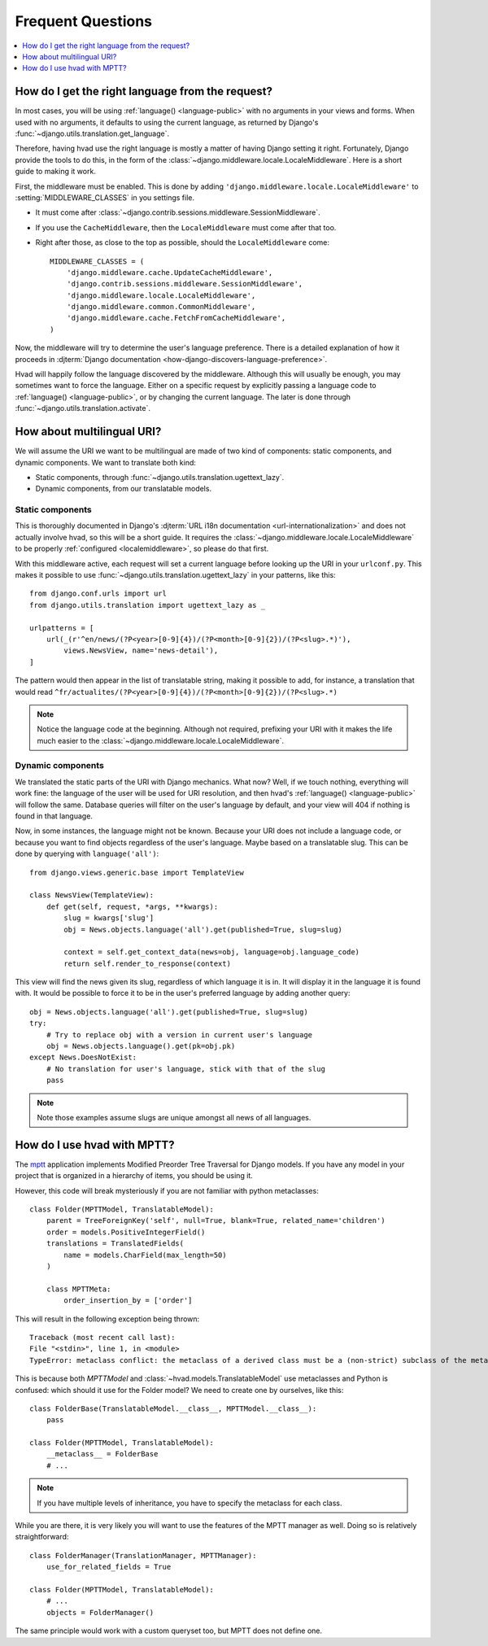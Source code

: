 ##################
Frequent Questions
##################

.. contents::
    :depth: 1
    :local:

.. _localemiddleware:

*************************************************
How do I get the right language from the request?
*************************************************

In most cases, you will be using :ref:`language() <language-public>` with no
arguments in your views and forms. When used with no arguments, it defaults
to using the current language, as returned by Django's
:func:`~django.utils.translation.get_language`.

Therefore, having hvad use the right language is mostly a matter of having
Django setting it right. Fortunately, Django provide the tools to do this,
in the form of the :class:`~django.middleware.locale.LocaleMiddleware`. Here is
a short guide to making it work.

First, the middleware must be enabled. This is done by adding
``'django.middleware.locale.LocaleMiddleware'`` to :setting:`MIDDLEWARE_CLASSES`
in you settings file.

- It must come after :class:`~django.contrib.sessions.middleware.SessionMiddleware`.
- If you use the ``CacheMiddleware``, then the ``LocaleMiddleware`` must come after
  that too.
- Right after those, as close to the top as possible, should the ``LocaleMiddleware``
  come::

    MIDDLEWARE_CLASSES = (
        'django.middleware.cache.UpdateCacheMiddleware',
        'django.contrib.sessions.middleware.SessionMiddleware',
        'django.middleware.locale.LocaleMiddleware',
        'django.middleware.common.CommonMiddleware',
        'django.middleware.cache.FetchFromCacheMiddleware',
    )

Now, the middleware will try to determine the user's language preference. There is
a detailed explanation of how it proceeds in
:djterm:`Django documentation <how-django-discovers-language-preference>`.

Hvad will happily follow the language discovered by the middleware. Although this
will usually be enough, you may sometimes want to force the language. Either
on a specific request by explicitly passing a language code to
:ref:`language() <language-public>`, or by changing the current language. The
later is done through :func:`~django.utils.translation.activate`.


***************************
How about multilingual URI?
***************************

We will assume the URI we want to be multilingual are made of two kind of components:
static components, and dynamic components. We want to translate both kind:

- Static components, through :func:`~django.utils.translation.ugettext_lazy`.
- Dynamic components, from our translatable models.

Static components
=================

This is thoroughly documented in Django's
:djterm:`URL i18n documentation <url-internationalization>` and does not actually
involve hvad, so this will be a short guide. It requires the
:class:`~django.middleware.locale.LocaleMiddleware` to be properly
:ref:`configured <localemiddleware>`, so please do that first.

With this middleware active, each request will set a current language before
looking up the URI in your ``urlconf.py``. This makes it possible to use
:func:`~django.utils.translation.ugettext_lazy` in your patterns, like this::

    from django.conf.urls import url
    from django.utils.translation import ugettext_lazy as _

    urlpatterns = [
        url(_(r'^en/news/(?P<year>[0-9]{4})/(?P<month>[0-9]{2})/(?P<slug>.*)'),
            views.NewsView, name='news-detail'),
    ]

The pattern would then appear in the list of translatable string, making it
possible to add, for instance, a translation that would read
``^fr/actualites/(?P<year>[0-9]{4})/(?P<month>[0-9]{2})/(?P<slug>.*)``

.. note:: Notice the language code at the beginning. Although not required,
          prefixing your URI with it makes the life much easier to the
          :class:`~django.middleware.locale.LocaleMiddleware`.

Dynamic components
==================

We translated the static parts of the URI with Django mechanics. What now?
Well, if we touch nothing, everything will work fine: the language of the user
will be used for URI resolution, and then hvad's :ref:`language() <language-public>`
will follow the same. Database queries will filter on the user's language
by default, and your view will 404 if nothing is found in that language.

Now, in some instances, the language might not be known. Because your URI does
not include a language code, or because you want to find objects regardless
of the user's language. Maybe based on a translatable slug. This can be done
by querying with ``language('all')``::

    from django.views.generic.base import TemplateView

    class NewsView(TemplateView):
        def get(self, request, *args, **kwargs):
            slug = kwargs['slug']
            obj = News.objects.language('all').get(published=True, slug=slug)

            context = self.get_context_data(news=obj, language=obj.language_code)
            return self.render_to_response(context)

This view will find the news given its slug, regardless of which language it
is in. It will display it in the language it is found with. It would be possible
to force it to be in the user's preferred language by adding another query::

    obj = News.objects.language('all').get(published=True, slug=slug)
    try:
        # Try to replace obj with a version in current user's language
        obj = News.objects.language().get(pk=obj.pk)
    except News.DoesNotExist:
        # No translation for user's language, stick with that of the slug
        pass

.. note:: Note those examples assume slugs are unique amongst all news of all
          languages.


****************************
How do I use hvad with MPTT?
****************************

The `mptt`_ application implements Modified Preorder Tree Traversal
for Django models. If you have any model in your project that is organized
in a hierarchy of items, you should be using it.

However, this code will break mysteriously if you are not familiar with python
metaclasses::

    class Folder(MPTTModel, TranslatableModel):
        parent = TreeForeignKey('self', null=True, blank=True, related_name='children')
        order = models.PositiveIntegerField()
        translations = TranslatedFields(
            name = models.CharField(max_length=50)
        )

        class MPTTMeta:
            order_insertion_by = ['order']

This will result in the following exception being thrown::

    Traceback (most recent call last):
    File "<stdin>", line 1, in <module>
    TypeError: metaclass conflict: the metaclass of a derived class must be a (non-strict) subclass of the metaclasses of all its bases

This is because both `MPTTModel` and :class:`~hvad.models.TranslatableModel`
use metaclasses and Python is confused: which should it use for the Folder model?
We need to create one by ourselves, like this::

    class FolderBase(TranslatableModel.__class__, MPTTModel.__class__):
        pass

    class Folder(MPTTModel, TranslatableModel):
        __metaclass__ = FolderBase
        # ...

.. note:: If you have multiple levels of inheritance, you have to specify the
          metaclass for each class.

While you are there, it is very likely you will want to use the features of
the MPTT manager as well. Doing so is relatively straightforward::

    class FolderManager(TranslationManager, MPTTManager):
        use_for_related_fields = True

    class Folder(MPTTModel, TranslatableModel):
        # ...
        objects = FolderManager()

The same principle would work with a custom queryset too, but MPTT does not
define one.


.. _mptt: https://github.com/django-mptt/django-mptt/

